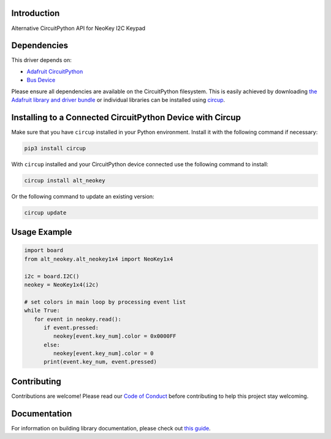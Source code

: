 Introduction
============


.. image:: https://readthedocs.org/projects/alt-circuitpython-neokey/badge/?version=latest
    :target: https://circuitpython-neokey.readthedocs.io/
    :alt: Documentation Status


.. image:: https://img.shields.io/discord/327254708534116352.svg
    :target: https://adafru.it/discord
    :alt: Discord


.. image:: https://github.com/gmparis/Alt_CircuitPython_NeoKey/workflows/Build%20CI/badge.svg
    :target: https://github.com/gmparis/Alt_CircuitPython_NeoKey/actions
    :alt: Build Status


.. image:: https://img.shields.io/badge/code%20style-black-000000.svg
    :target: https://github.com/psf/black
    :alt: Code Style: Black

Alternative CircuitPython API for NeoKey I2C Keypad


Dependencies
=============
This driver depends on:

* `Adafruit CircuitPython <https://github.com/adafruit/circuitpython>`_
* `Bus Device <https://github.com/adafruit/Adafruit_CircuitPython_BusDevice>`_

Please ensure all dependencies are available on the CircuitPython filesystem.
This is easily achieved by downloading
`the Adafruit library and driver bundle <https://circuitpython.org/libraries>`_
or individual libraries can be installed using
`circup <https://github.com/adafruit/circup>`_.

Installing to a Connected CircuitPython Device with Circup
==========================================================

Make sure that you have ``circup`` installed in your Python environment.
Install it with the following command if necessary:

.. code-block:: shell

    pip3 install circup

With ``circup`` installed and your CircuitPython device connected use the
following command to install:

.. code-block:: shell

    circup install alt_neokey

Or the following command to update an existing version:

.. code-block:: shell

    circup update

Usage Example
=============

.. code-block:: py

   import board
   from alt_neokey.alt_neokey1x4 import NeoKey1x4

   i2c = board.I2C()
   neokey = NeoKey1x4(i2c)

   # set colors in main loop by processing event list
   while True:
      for event in neokey.read():
         if event.pressed:
            neokey[event.key_num].color = 0x0000FF
         else:
            neokey[event.key_num].color = 0
         print(event.key_num, event.pressed)

Contributing
============

Contributions are welcome! Please read our `Code of Conduct
<https://github.com/gmparis/Alt_CircuitPython_NeoKey/blob/HEAD/CODE_OF_CONDUCT.md>`_
before contributing to help this project stay welcoming.

Documentation
=============

For information on building library documentation, please check out
`this guide <https://learn.adafruit.com/creating-and-sharing-a-circuitpython-library/sharing-our-docs-on-readthedocs#sphinx-5-1>`_.
